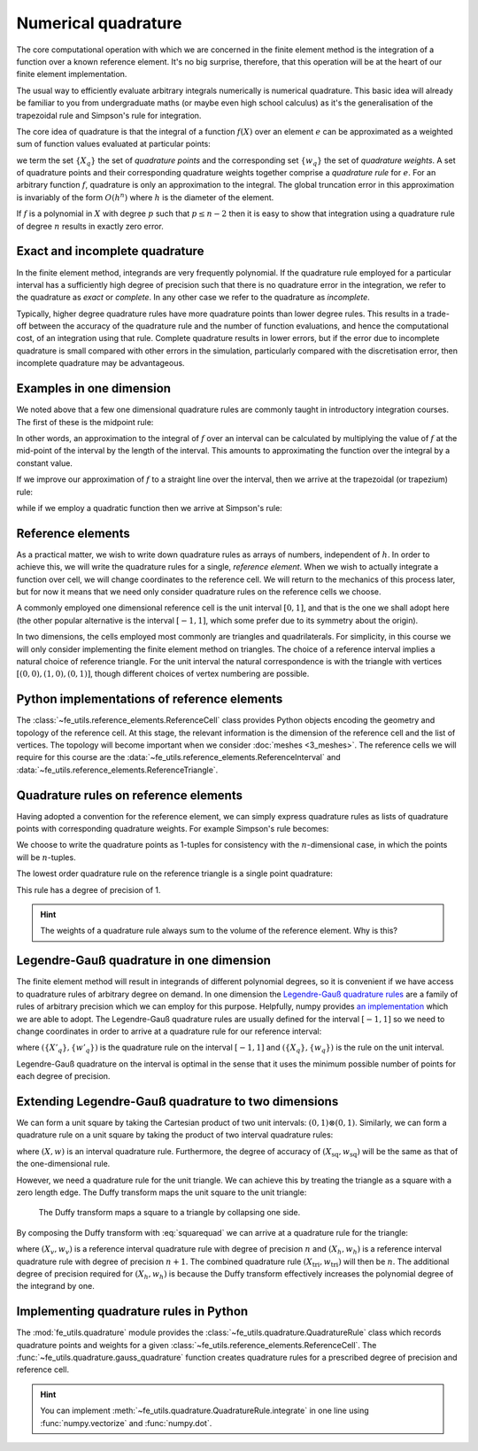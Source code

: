 .. default-role:: math

Numerical quadrature
====================

The core computational operation with which we are concerned in the
finite element method is the integration of a function over a known
reference element. It's no big surprise, therefore, that this
operation will be at the heart of our finite element implementation.

The usual way to efficiently evaluate arbitrary integrals numerically
is numerical quadrature. This basic idea will already be familiar to
you from undergraduate maths (or maybe even high school calculus) as
it's the generalisation of the trapezoidal rule and Simpson's rule for
integration.

The core idea of quadrature is that the integral of a function
`f(X)` over an element `e` can be approximated as
a weighted sum of function values evaluated at particular points:

.. math::
   :label: quadrature

   \int_e f(X)  = \sum_{q} f(X_q) w_q + O(h^n)

we term the set `\{X_q\}` the set of *quadrature points* and the
corresponding set `\{w_q\}` the set of *quadrature weights*. A set of
quadrature points and their corresponding quadrature weights together
comprise a *quadrature rule* for `e`. For an arbitrary function `f`,
quadrature is only an approximation to the integral. The global
truncation error in this approximation is invariably of the form
`O(h^n)` where `h` is the diameter of the element.

If `f` is a polynomial in `X` with degree `p` such that
`p\leq n-2` then it is easy to show that integration using a
quadrature rule of degree `n` results in exactly zero error. 

.. _degree-of-precision:
.. definition::

   The *degree of precision* of a quadrature rule is the largest `p`
   such that the quadrature rule integrates all polynomials of degree
   `p` without error.


Exact and incomplete quadrature
-------------------------------

In the finite element method, integrands are very frequently
polynomial. If the quadrature rule employed for a particular interval
has a sufficiently high degree of precision such that there is no
quadrature error in the integration, we refer to the quadrature as
*exact* or *complete*. In any other case we refer to the quadrature as
*incomplete*.

Typically, higher degree quadrature rules have more quadrature points
than lower degree rules. This results in a trade-off between the
accuracy of the quadrature rule and the number of function
evaluations, and hence the computational cost, of an integration using
that rule. Complete quadrature results in lower errors, but if the
error due to incomplete quadrature is small compared with other errors
in the simulation, particularly compared with the discretisation
error, then incomplete quadrature may be advantageous.

Examples in one dimension
-------------------------

We noted above that a few one dimensional quadrature rules are commonly
taught in introductory integration courses. The first of these is the
midpoint rule:

.. math::
   :label: midpoint

   \int_0^h f(X) \mathrm{d} X = hf(0.5h) + O(h^3)

In other words, an approximation to the integral of
`f` over an interval can be calculated by multiplying the value
of `f` at the mid-point of the interval by the length of the
interval. This amounts to approximating the function over the integral
by a constant value.

If we improve our approximation of `f` to a straight line over
the interval, then we arrive at the trapezoidal (or trapezium) rule:

.. math::
   :label: trapezoidal

   \int_0^h f(X) \mathrm{d} X = \frac{h}{2}f(0) + \frac{h}{2}f(h) + O(h^4)

while if we employ a quadratic function then we arrive at Simpson's rule:

.. math::
   :label: 

   \int_0^h f(X) \mathrm{d} X = \frac{h}{6}f(0) + \frac{2h}{3}f\left(\frac{h}{2}\right) + \frac{h}{6}f(h) + O(h^5)


Reference elements
------------------

As a practical matter, we wish to write down quadrature rules as
arrays of numbers, independent of `h`. In order to achieve this,
we will write the quadrature rules for a single, *reference
element*. When we wish to actually integrate a function over cell, we
will change coordinates to the reference cell. We will return to the
mechanics of this process later, but for now it means that we need
only consider quadrature rules on the reference cells we choose.

A commonly employed one dimensional reference cell is the unit
interval `[0,1]`, and that is the one we shall adopt here (the
other popular alternative is the interval `[-1, 1]`, which some
prefer due to its symmetry about the origin).

In two dimensions, the cells employed most commonly are triangles and
quadrilaterals. For simplicity, in this course we will only consider
implementing the finite element method on triangles. The choice of a
reference interval implies a natural choice of reference triangle. For
the unit interval the natural correspondence is with the triangle with
vertices `[(0,0), (1,0), (0,1)]`, though different choices of
vertex numbering are possible.

Python implementations of reference elements
--------------------------------------------

The :class:`~fe_utils.reference_elements.ReferenceCell` class provides
Python objects encoding the geometry and topology of the reference
cell. At this stage, the relevant information is the dimension of the
reference cell and the list of vertices. The topology will become
important when we consider :doc:`meshes <3_meshes>`. The reference cells we will
require for this course are the
:data:`~fe_utils.reference_elements.ReferenceInterval` and
:data:`~fe_utils.reference_elements.ReferenceTriangle`.

Quadrature rules on reference elements
--------------------------------------

Having adopted a convention for the reference element, we can simply
express quadrature rules as lists of quadrature points with
corresponding quadrature weights. For example Simpson's rule becomes:

.. math::
   :label:
   
   w = \left[ \frac{1}{6}, \frac{2}{3}, \frac{1}{6} \right]

   X = \left[ (0), (0.5), (1)\right].

We choose to write the quadrature points as 1-tuples for consistency
with the `n`\-dimensional case, in which the points will be
`n`\-tuples.

The lowest order quadrature rule on the reference triangle is a single point
quadrature:

.. math::
   :label:

   w = \left[ \frac{1}{2} \right]

   X = \left[ \left(\frac{1}{3}, \frac{1}{3}  \right) \right] 

This rule has a degree of precision of 1.

.. hint::

   The weights of a quadrature rule always sum to the volume of the
   reference element. Why is this?


Legendre-Gauß quadrature in one dimension
-----------------------------------------

The finite element method will result in integrands of different
polynomial degrees, so it is convenient if we have access to
quadrature rules of arbitrary degree on demand. In one dimension the
`Legendre-Gauß quadrature rules
<http://mathworld.wolfram.com/Legendre-GaussQuadrature.html>`_ are a
family of rules of arbitrary precision which we can employ for this
purpose. Helpfully, numpy provides `an implementation
<http://docs.scipy.org/doc/numpy/reference/generated/numpy.polynomial.legendre.leggauss.html>`_
which we are able to adopt. The Legendre-Gauß quadrature rules are
usually defined for the interval `[-1, 1]` so we need to change
coordinates in order to arrive at a quadrature rule for our reference
interval:

.. math::
   :label:
      
   X_q = \frac{X'_q + 1}{2}

   w_q = \frac{w'_q}{2}

where `(\{X'_q\}, \{w'_q\})` is the quadrature rule on the interval
`[-1, 1]` and `(\{X_q\}, \{w_q\})` is the rule on the unit interval.

Legendre-Gauß quadrature on the interval is optimal in the sense that it uses the
minimum possible number of points for each degree of precision.

Extending Legendre-Gauß quadrature to two dimensions
----------------------------------------------------

We can form a unit square by taking the Cartesian product of two unit
intervals: `(0, 1)\otimes (0, 1)`. Similarly, we can form a quadrature
rule on a unit square by taking the product of two interval quadrature
rules:

.. math::
   :label: squarequad

   X_\textrm{sq} = \left\{ (x_p, x_q)\ \middle|\ x_p, x_q \in X \right\}

   w_\textrm{sq} = \left\{ w_p w_q\ \middle|\ w_p, w_q \in w \right\}

where `(X, w)` is an interval quadrature rule. Furthermore, the degree
of accuracy of `(X_\textrm{sq}, w_\textrm{sq})` will be the same as
that of the one-dimensional rule.

However, we need a quadrature rule for the unit triangle. We can
achieve this by treating the triangle as a square with a zero length
edge. The Duffy transform maps the unit square to the unit triangle:

.. math::
   :label:

   (x_\textrm{tri},\ y_\textrm{tri}) = 
     \left(x_\textrm{sq},\ y_\textrm{sq}(1 - x_\textrm{sq})\right)

.. _figduffy:

.. figure:: duffy.*
   :width: 60%

   The Duffy transform maps a square to a triangle by collapsing one side.

By composing the Duffy transform with :eq:`squarequad` we can arrive
at a quadrature rule for the triangle:

.. math::
   :label: triquad

   X_\textrm{tri} =\left\{ \left(x_p, x_q(1 - x_p)\right)\ \middle|\ x_p \in X_h, x_q \in X_v \right\}

   w_\textrm{tri} = \left\{ w_p w_q(1 - x_p)\ \middle|\ w_p \in w_h, w_q \in w_v \right\}

where `(X_v, w_v)` is a reference interval quadrature rule with degree
of precision `n` and `(X_h, w_h)` is a reference interval quadrature
rule with degree of precision `n+1`. The combined quadrature rule
`(X_\textrm{tri}, w_\textrm{tri})` will then be `n`. The additional
degree of precision required for `(X_h, w_h)` is because the Duffy
transform effectively increases the polynomial degree of the integrand
by one.

Implementing quadrature rules in Python
---------------------------------------

The :mod:`fe_utils.quadrature` module provides the
:class:`~fe_utils.quadrature.QuadratureRule` class which records
quadrature points and weights for a given
:class:`~fe_utils.reference_elements.ReferenceCell`. The
:func:`~fe_utils.quadrature.gauss_quadrature` function creates
quadrature rules for a prescribed degree of precision and reference
cell.

.. _ex-integrate:

.. exercise::

   The :meth:`~fe_utils.quadrature.QuadratureRule.integrate` method is
   left unimplemented. Using :eq:`quadrature`, implement this method.

   A test script for your method is provided in the ``test`` directory
   as ``test_integrate.py``. Run this script to test your code::

      py.test test/test_integrate.py

   from the Bash command line or::

     !py.test test/test_integrate.py

   from Python. Make sure you commit your modifications and push them
   to your fork of the course repository.

.. hint::

   You can implement
   :meth:`~fe_utils.quadrature.QuadratureRule.integrate` in one line
   using :func:`numpy.vectorize` and :func:`numpy.dot`.
